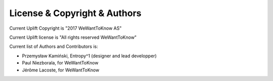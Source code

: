 License & Copyright & Authors
=============================

Current Uplift Copyright is "2017 WeWantToKnow AS"

Current Uplift license is "All rights reserved WeWantToKnow"

Current list of Authors and Contributors is:

* Przemysław Kamiński, Entropy^1 (designer and lead developper)
* Paul Niezborala, for WeWantToKnow
* Jérôme Lacoste, for WeWantToKnow

